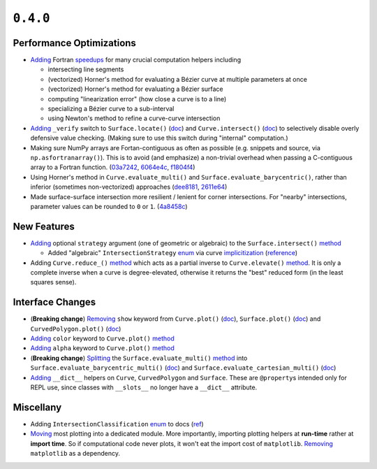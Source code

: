 ``0.4.0``
=========

|pypi| |docs|

Performance Optimizations
-------------------------

-  `Adding <https://github.com/dhermes/bezier/commits/0.4.0/src/bezier/speedup.f90>`__
   Fortran
   `speedups <https://github.com/dhermes/bezier/blob/0.4.0/src/bezier/speedup.f90>`__
   for many crucial computation helpers including

   -  intersecting line segments
   -  (vectorized) Horner's method for evaluating a Bézier curve at
      multiple parameters at once
   -  (vectorized) Horner's method for evaluating a Bézier surface
   -  computing "linearization error" (how close a curve is to a line)
   -  specializing a Bézier curve to a sub-interval
   -  using Newton's method to refine a curve-curve intersection

-  `Adding <https://github.com/dhermes/bezier/commit/dcf40f4c9ed2167e96fc8f4675aeedcc2d811a0b>`__
   ``_verify`` switch to ``Surface.locate()``
   (`doc <http://bezier.readthedocs.io/en/0.4.0/reference/bezier.surface.html#bezier.surface.Surface.locate>`__)
   and ``Curve.intersect()``
   (`doc <http://bezier.readthedocs.io/en/0.4.0/reference/bezier.curve.html#bezier.curve.Curve.intersect>`__)
   to selectively disable overly defensive value checking. (Making sure
   to use this switch during "internal" computation.)
-  Making sure NumPy arrays are Fortan-contiguous as often as possible
   (e.g. snippets and source, via ``np.asfortranarray()``). This is to
   avoid (and emphasize) a non-trivial overhead when passing a
   C-contiguous array to a Fortran function.
   (`03a7242 <https://github.com/dhermes/bezier/commit/03a72428c6f9d3bd3a1fac9b7f9afa615ce12d46>`__,
   `6064e4c <https://github.com/dhermes/bezier/commit/6064e4c314d8d717873d46e6ef35c0bbc9772728>`__,
   `f1804f4 <https://github.com/dhermes/bezier/commit/f1804f442f190d0bc36782e940ee0b8a68c5ecd6>`__)
-  Using Horner's method in ``Curve.evaluate_multi()`` and
   ``Surface.evaluate_barycentric()``, rather than inferior (sometimes
   non-vectorized) approaches
   (`dee8181 <https://github.com/dhermes/bezier/commit/dee81813e34d5f69c52f48aa90f7c11eb4ddc3ec>`__,
   `2611e64 <https://github.com/dhermes/bezier/commit/2611e64a735e46317cce08a41270d61024705fd9>`__)
-  Made surface-surface intersection more resilient / lenient for corner
   intersections. For "nearby" intersections, parameter values can be
   rounded to ``0`` or ``1``.
   (`4a8458c <https://github.com/dhermes/bezier/commit/4a8458c823d8acc185818f856889cff6f46300d3>`__)

New Features
------------

-  `Adding <https://github.com/dhermes/bezier/commit/e72ca20f0f4ee0f6399b56805b30fe67a02aa04f>`__
   optional ``strategy`` argument (one of geometric or algebraic) to the
   ``Surface.intersect()``
   `method <http://bezier.readthedocs.io/en/0.4.0/reference/bezier.surface.html#bezier.surface.Surface.intersect>`__

   -  Added "algebraic" ``IntersectionStrategy``
      `enum <http://bezier.readthedocs.io/en/0.4.0/reference/bezier.curve.html#bezier.curve.IntersectionStrategy>`__
      via curve
      `implicitization <https://github.com/dhermes/bezier/commits/0.4.0/src/bezier/_implicitization.py>`__
      (`reference <https://en.wikipedia.org/wiki/Resultant>`__)

-  Adding ``Curve.reduce_()``
   `method <http://bezier.readthedocs.io/en/0.4.0/reference/bezier.curve.html#bezier.curve.Curve.reduce_>`__
   which acts as a partial inverse to ``Curve.elevate()``
   `method <http://bezier.readthedocs.io/en/0.4.0/reference/bezier.curve.html#bezier.curve.Curve.elevate>`__.
   It is only a complete inverse when a curve is degree-elevated,
   otherwise it returns the "best" reduced form (in the least squares
   sense).

Interface Changes
-----------------

-  (**Breaking change**)
   `Removing <https://github.com/dhermes/bezier/commit/828f4238971b12a9d494ce38387cec855d063c91>`__
   ``show`` keyword from ``Curve.plot()``
   (`doc <http://bezier.readthedocs.io/en/0.4.0/reference/bezier.curve.html#bezier.curve.Curve.plot>`__),
   ``Surface.plot()``
   (`doc <http://bezier.readthedocs.io/en/0.4.0/reference/bezier.surface.html#bezier.surface.Surface.plot>`__)
   and ``CurvedPolygon.plot()``
   (`doc <http://bezier.readthedocs.io/en/0.4.0/reference/bezier.curved_polygon.html#bezier.curved_polygon.CurvedPolygon.plot>`__)
-  `Adding <https://github.com/dhermes/bezier/commit/ce838a2aaef2281f06603d1c76324a3aa8289cf9>`__
   ``color`` keyword to ``Curve.plot()``
   `method <http://bezier.readthedocs.io/en/0.4.0/reference/bezier.curve.html#bezier.curve.Curve.plot>`__
-  `Adding <https://github.com/dhermes/bezier/commit/dcbeefc25b7f5f9a1fa725dac04e81a43039f680>`__
   ``alpha`` keyword to ``Curve.plot()``
   `method <http://bezier.readthedocs.io/en/0.4.0/reference/bezier.curve.html#bezier.curve.Curve.plot>`__
-  (**Breaking change**)
   `Splitting <https://github.com/dhermes/bezier/commit/cea88285b8c9002a57efd88e69b5bd2ef46e7ca7>`__
   the ``Surface.evaluate_multi()``
   `method <http://bezier.readthedocs.io/en/0.3.0/reference/bezier.surface.html#bezier.surface.Surface.evaluate_multi>`__
   into ``Surface.evaluate_barycentric_multi()``
   (`doc <http://bezier.readthedocs.io/en/0.4.0/reference/bezier.surface.html#bezier.surface.Surface.evaluate_barycentric_multi>`__)
   and ``Surface.evaluate_cartesian_multi()``
   (`doc <http://bezier.readthedocs.io/en/0.4.0/reference/bezier.surface.html#bezier.surface.Surface.evaluate_cartesian_multi>`__)
-  `Adding <https://github.com/dhermes/bezier/commit/f0fca088ac6f70c39f9f5af457c29e3c82f094b5>`__
   ``__dict__`` helpers on ``Curve``, ``CurvedPolygon`` and ``Surface``.
   These are ``@property``\ s intended only for REPL use, since classes
   with ``__slots__`` no longer have a ``__dict__`` attribute.

Miscellany
----------

-  Adding ``IntersectionClassification``
   `enum <http://bezier.readthedocs.io/en/0.4.0/algorithm-helpers.html#bezier._surface_helpers.IntersectionClassification>`__
   to docs
   (`ref <https://github.com/dhermes/bezier/commit/828f4238971b12a9d494ce38387cec855d063c91>`__)
-  `Moving <https://github.com/dhermes/bezier/commit/dc4d33cfcf7f9ac6e794b856dc6d76635d362922>`__
   most plotting into a dedicated module. More importantly, importing
   plotting helpers at **run-time** rather at **import time**. So if
   computational code never plots, it won't eat the import cost of
   ``matplotlib``.
   `Removing <https://github.com/dhermes/bezier/commit/064e2c5efe7fa6498d74a33798a363e2c8e0b83e>`__
   ``matplotlib`` as a dependency.

.. |pypi| image:: https://img.shields.io/pypi/v/bezier/0.4.0.svg
   :target: https://pypi.org/project/bezier/0.4.0/
   :alt: PyPI link to release 0.4.0
.. |docs| image:: https://readthedocs.org/projects/bezier/badge/?version=0.4.0
   :target: https://bezier.readthedocs.io/en/0.4.0/
   :alt: Documentation for release 0.4.0
